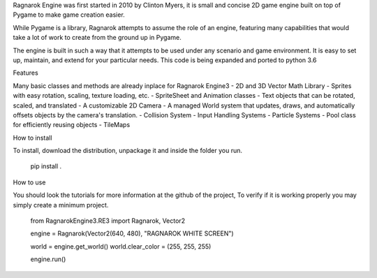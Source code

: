 
Ragnarok Engine was first started in 2010 by Clinton Myers, it is small and concise 2D game engine built on top 
of Pygame to make game creation easier.

While Pygame is a library, Ragnarok attempts to assume the role of an engine, featuring many capabilities that would
take a lot of work to create from the ground up in Pygame.

The engine is built in such a way that it attempts to be used under any scenario and game environment.
It is easy to set up, maintain, and extend for your particular needs.
This code is being expanded and ported to python 3.6

Features

Many basic classes and methods are already inplace for Ragnarok Engine3
- 2D and 3D Vector Math Library
- Sprites with easy rotation, scaling, texture loading, etc.
- SpriteSheet and Animation classes
- Text objects that can be rotated, scaled, and translated
- A customizable 2D Camera
- A managed World system that updates, draws, and automatically offsets objects by the camera's translation.
- Collision System
- Input Handling Systems
- Particle Systems
- Pool class for efficiently reusing objects
- TileMaps

How to install

To install, download the distribution, unpackage it and inside the folder you run.

      pip install .

How to use

You should look the tutorials for more information at the github of the project,
To verify if it is working properly you may simply create a minimum project.

      from RagnarokEngine3.RE3 import Ragnarok, Vector2

      engine = Ragnarok(Vector2(640, 480), "RAGNAROK WHITE SCREEN")

      world = engine.get_world()
      world.clear_color = (255, 255, 255)

      engine.run()


